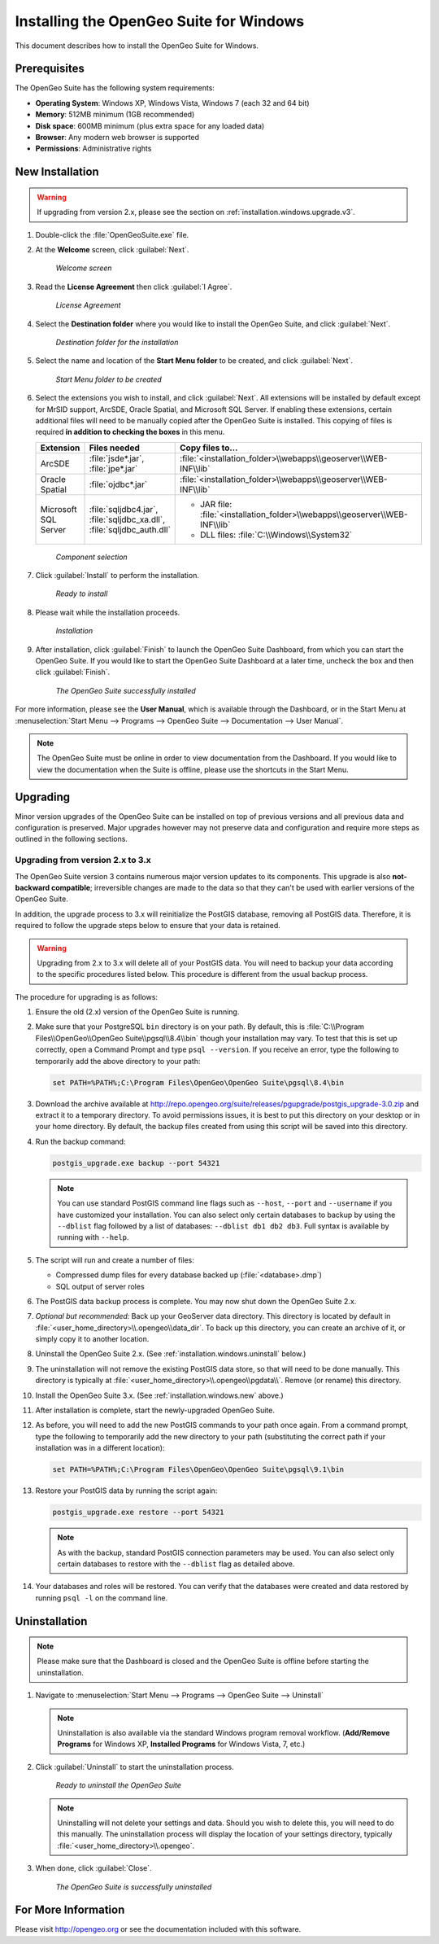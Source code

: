 .. _installation.windows:

Installing the OpenGeo Suite for Windows
========================================

This document describes how to install the OpenGeo Suite for Windows.

Prerequisites
-------------

The OpenGeo Suite has the following system requirements:

* **Operating System**: Windows XP, Windows Vista, Windows 7 (each 32 and 64 bit)
* **Memory**: 512MB minimum (1GB recommended)
* **Disk space**: 600MB minimum (plus extra space for any loaded data)
* **Browser**: Any modern web browser is supported
* **Permissions**: Administrative rights

.. _installation.windows.new:

New Installation
----------------

.. warning:: If upgrading from version 2.x, please see the section on :ref:`installation.windows.upgrade.v3`.

#. Double-click the :file:`OpenGeoSuite.exe` file.

#. At the **Welcome** screen, click :guilabel:`Next`.

   .. figure:: img/welcome.png

      *Welcome screen*

#. Read the **License Agreement** then click :guilabel:`I Agree`.

   .. figure:: img/license.png

      *License Agreement*

#. Select the **Destination folder** where you would like to install the OpenGeo Suite, and click :guilabel:`Next`.

   .. figure:: img/directory.png

      *Destination folder for the installation*

#. Select the name and location of the **Start Menu folder** to be created, and click :guilabel:`Next`.

   .. figure:: img/startmenu.png

      *Start Menu folder to be created*

#. Select the extensions you wish to install, and click :guilabel:`Next`. All extensions will be installed by default except for MrSID support, ArcSDE, Oracle Spatial, and Microsoft SQL Server. If enabling these extensions, certain additional files will need to be manually copied after the OpenGeo Suite is installed. This copying of files is required **in addition to checking the boxes** in this menu.

   .. list-table::
      :header-rows: 1
      :widths: 10 20 70

      * - Extension
        - Files needed
        - Copy files to...
      * - ArcSDE
        - :file:`jsde*.jar`, :file:`jpe*.jar` 
        - :file:`<installation_folder>\\webapps\\geoserver\\WEB-INF\\lib`
      * - Oracle Spatial
        - :file:`ojdbc*.jar`
        - :file:`<installation_folder>\\webapps\\geoserver\\WEB-INF\\lib`
      * - Microsoft SQL Server
        - :file:`sqljdbc4.jar`, :file:`sqljdbc_xa.dll`, :file:`sqljdbc_auth.dll`
        - * JAR file: :file:`<installation_folder>\\webapps\\geoserver\\WEB-INF\\lib`
          * DLL files: :file:`C:\\Windows\\System32`

   .. figure:: img/components.png

      *Component selection*

#. Click :guilabel:`Install` to perform the installation.

   .. figure:: img/ready.png

      *Ready to install*

#. Please wait while the installation proceeds.

   .. figure:: img/install.png

      *Installation*

#. After installation, click :guilabel:`Finish` to launch the OpenGeo Suite Dashboard, from which you can start the OpenGeo Suite. If you would like to start the OpenGeo Suite Dashboard at a later time, uncheck the box and then click :guilabel:`Finish`.

   .. figure:: img/finish.png

      *The OpenGeo Suite successfully installed*

For more information, please see the **User Manual**, which is available through the Dashboard, or in the Start Menu at :menuselection:`Start Menu --> Programs --> OpenGeo Suite --> Documentation --> User Manual`.

.. note:: The OpenGeo Suite must be online in order to view documentation from the Dashboard. If you would like to view the documentation when the Suite is offline, please use the shortcuts in the Start Menu.



.. _installation.windows.upgrade:

Upgrading
---------

Minor version upgrades of the OpenGeo Suite can be installed on top of previous versions and all previous data and configuration is preserved. Major upgrades however may not preserve data and configuration and require more steps as outlined in the following sections.

.. _installation.windows.upgrade.v3:

Upgrading from version 2.x to 3.x
~~~~~~~~~~~~~~~~~~~~~~~~~~~~~~~~~

The OpenGeo Suite version 3 contains numerous major version updates to its components. This upgrade is also **not-backward compatible**; irreversible changes are made to the data so that they can't be used with earlier versions of the OpenGeo Suite.

In addition, the upgrade process to 3.x will reinitialize the PostGIS database, removing all PostGIS data. Therefore, it is required to follow the upgrade steps below to ensure that your data is retained.

.. warning:: Upgrading from 2.x to 3.x will delete all of your PostGIS data. You will need to backup your data according to the specific procedures listed below. This procedure is different from the usual backup process.

The procedure for upgrading is as follows:

#. Ensure the old (2.x) version of the OpenGeo Suite is running.
 
#. Make sure that your PostgreSQL ``bin`` directory is on your path. By default, this is :file:`C:\\Program Files\\OpenGeo\\OpenGeo Suite\\pgsql\\8.4\\bin` though your installation may vary. To test that this is set up correctly, open a Command Prompt and type ``psql --version``. If you receive an error, type the following to temporarily add the above directory to your path:

   .. code-block:: console

      set PATH=%PATH%;C:\Program Files\OpenGeo\OpenGeo Suite\pgsql\8.4\bin

#. Download the archive available at http://repo.opengeo.org/suite/releases/pgupgrade/postgis_upgrade-3.0.zip and extract it to a temporary directory. To avoid permissions issues, it is best to put this directory on your desktop or in your home directory. By default, the backup files created from using this script will be saved into this directory.

#. Run the backup command:

   .. code-block:: console

      postgis_upgrade.exe backup --port 54321 

   .. note:: You can use standard PostGIS command line flags such as ``--host``, ``--port`` and ``--username`` if you have customized your installation. You can also select only certain databases to backup by using the ``--dblist`` flag followed by a list of databases:  ``--dblist db1 db2 db3``. Full syntax is available by running with ``--help``.

#. The script will run and create a number of files:

   * Compressed dump files for every database backed up (:file:`<database>.dmp`)
   * SQL output of server roles

#. The PostGIS data backup process is complete. You may now shut down the OpenGeo Suite 2.x.

#. *Optional but recommended:*  Back up your GeoServer data directory. This directory is located by default in :file:`<user_home_directory>\\.opengeo\\data_dir`. To back up this directory, you can create an archive of it, or simply copy it to another location.

#. Uninstall the OpenGeo Suite 2.x. (See :ref:`installation.windows.uninstall` below.)

#. The uninstallation will not remove the existing PostGIS data store, so that will need to be done manually. This directory is typically at :file:`<user_home_directory>\\.opengeo\\pgdata\\`. Remove (or rename) this directory.

#. Install the OpenGeo Suite 3.x. (See :ref:`installation.windows.new` above.)

#. After installation is complete, start the newly-upgraded OpenGeo Suite.

#. As before, you will need to add the new PostGIS commands to your path once again. From a command prompt, type the following to temporarily add the new directory to your path (substituting the correct path if your installation was in a different location):

   .. code-block:: console

      set PATH=%PATH%;C:\Program Files\OpenGeo\OpenGeo Suite\pgsql\9.1\bin

#. Restore your PostGIS data by running the script again:

   .. code-block:: console

      postgis_upgrade.exe restore --port 54321

   .. note:: As with the backup, standard PostGIS connection parameters may be used. You can also select only certain databases to restore with the ``--dblist`` flag as detailed above.

#. Your databases and roles will be restored. You can verify that the databases were created and data restored by running ``psql -l`` on the command line.


.. _installation.windows.uninstall:

Uninstallation
--------------

.. note:: Please make sure that the Dashboard is closed and the OpenGeo Suite is offline before starting the uninstallation.

#. Navigate to :menuselection:`Start Menu --> Programs --> OpenGeo Suite --> Uninstall`

   .. note:: Uninstallation is also available via the standard Windows program removal workflow. (**Add/Remove Programs** for Windows XP, **Installed Programs** for Windows Vista, 7, etc.)

#. Click :guilabel:`Uninstall` to start the uninstallation process.

   .. figure:: img/uninstall.png

      *Ready to uninstall the OpenGeo Suite*

   .. note:: Uninstalling will not delete your settings and data. Should you wish to delete this, you will need to do this manually. The uninstallation process will display the location of your settings directory, typically :file:`<user_home_directory>\\.opengeo`.

#. When done, click :guilabel:`Close`.

   .. figure:: img/unfinish.png

      *The OpenGeo Suite is successfully uninstalled*


For More Information
--------------------

Please visit http://opengeo.org or see the documentation included with this software.
